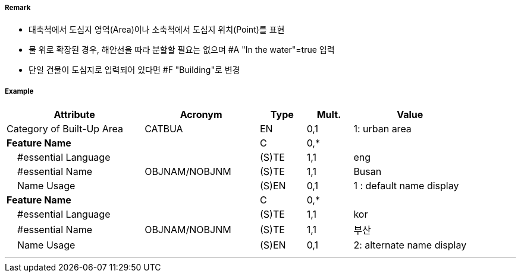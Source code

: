 // tag::BuiltUpArea[]
===== Remark

- 대축척에서 도심지 영역(Area)이나 소축척에서 도심지 위치(Point)를 표현
- 물 위로 확장된 경우, 해안선을 따라 분할할 필요는 없으며 #A "In the water"=true 입력
- 단일 건물이 도심지로 입력되어 있다면 #F "Building"로 변경

===== Example
[cols="30,25,10,10,25", options="header"]
|===
|Attribute |Acronym |Type |Mult. |Value

|Category of Built-Up Area|CATBUA|EN|0,1|1: urban area
|**Feature Name**||C|0,*| 
|    #essential Language||(S)TE|1,1| eng
|    #essential Name|OBJNAM/NOBJNM|(S)TE|1,1| Busan 
|    Name Usage||(S)EN|0,1| 1 : default name display
|**Feature Name**||C|0,*| 
|    #essential Language||(S)TE|1,1| kor
|    #essential Name|OBJNAM/NOBJNM|(S)TE|1,1| 부산
|    Name Usage||(S)EN|0,1| 2: alternate name display
|===

---
// end::BuiltUpArea[]
